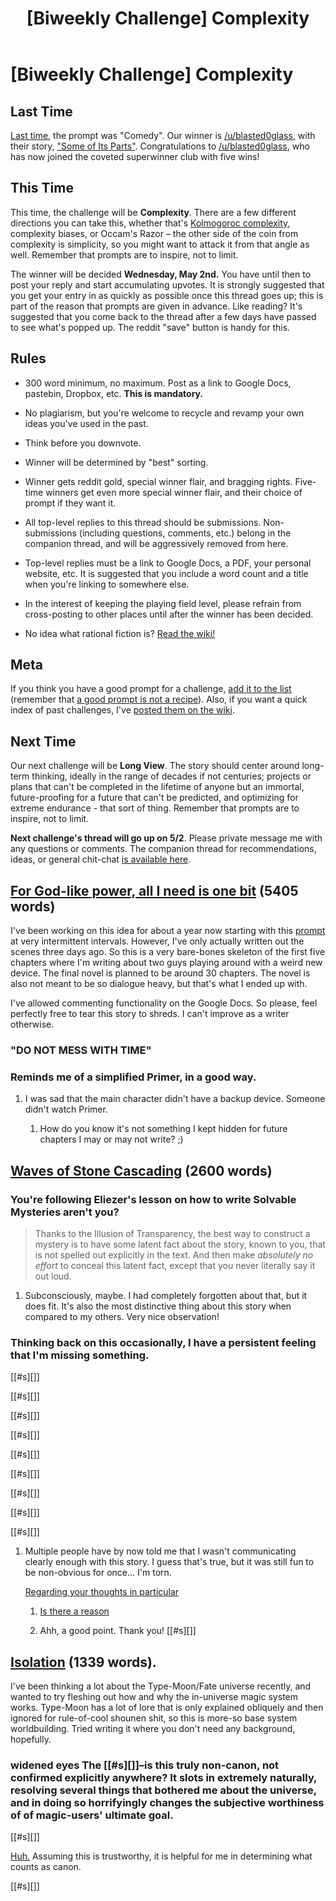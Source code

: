 #+TITLE: [Biweekly Challenge] Complexity

* [Biweekly Challenge] Complexity
:PROPERTIES:
:Author: alexanderwales
:Score: 18
:DateUnix: 1524099538.0
:DateShort: 2018-Apr-19
:END:
** Last Time
   :PROPERTIES:
   :CUSTOM_ID: last-time
   :END:
[[https://www.reddit.com/r/rational/comments/89vkv0/biweekly_challenge_comedy/][Last time]], the prompt was "Comedy". Our winner is [[/u/blasted0glass]], with their story, [[https://www.reddit.com/r/rational/comments/89vkv0/biweekly_challenge_comedy/dwy639m/]["Some of Its Parts"]]. Congratulations to [[/u/blasted0glass]], who has now joined the coveted superwinner club with five wins!

** This Time
   :PROPERTIES:
   :CUSTOM_ID: this-time
   :END:
This time, the challenge will be *Complexity*. There are a few different directions you can take this, whether that's [[https://en.wikipedia.org/wiki/Kolmogorov_complexity][Kolmogoroc complexity]], complexity biases, or Occam's Razor -- the other side of the coin from complexity is simplicity, so you might want to attack it from that angle as well. Remember that prompts are to inspire, not to limit.

The winner will be decided *Wednesday, May 2nd.* You have until then to post your reply and start accumulating upvotes. It is strongly suggested that you get your entry in as quickly as possible once this thread goes up; this is part of the reason that prompts are given in advance. Like reading? It's suggested that you come back to the thread after a few days have passed to see what's popped up. The reddit "save" button is handy for this.

** Rules
   :PROPERTIES:
   :CUSTOM_ID: rules
   :END:

- 300 word minimum, no maximum. Post as a link to Google Docs, pastebin, Dropbox, etc. *This is mandatory.*

- No plagiarism, but you're welcome to recycle and revamp your own ideas you've used in the past.

- Think before you downvote.

- Winner will be determined by "best" sorting.

- Winner gets reddit gold, special winner flair, and bragging rights. Five-time winners get even more special winner flair, and their choice of prompt if they want it.

- All top-level replies to this thread should be submissions. Non-submissions (including questions, comments, etc.) belong in the companion thread, and will be aggressively removed from here.

- Top-level replies must be a link to Google Docs, a PDF, your personal website, etc. It is suggested that you include a word count and a title when you're linking to somewhere else.

- In the interest of keeping the playing field level, please refrain from cross-posting to other places until after the winner has been decided.

- No idea what rational fiction is? [[http://www.reddit.com/r/rational/wiki/index][Read the wiki!]]

** Meta
   :PROPERTIES:
   :CUSTOM_ID: meta
   :END:
If you think you have a good prompt for a challenge, [[https://docs.google.com/spreadsheets/d/1B6HaZc8FYkr6l6Q4cwBc9_-Yq1g0f_HmdHK5L1tbEbA/edit?usp=sharing][add it to the list]] (remember that [[http://www.reddit.com/r/WritingPrompts/wiki/prompts?src=RECIPE][a good prompt is not a recipe]]). Also, if you want a quick index of past challenges, I've [[https://www.reddit.com/r/rational/wiki/weeklychallenge][posted them on the wiki]].

** Next Time
   :PROPERTIES:
   :CUSTOM_ID: next-time
   :END:
Our next challenge will be *Long View*. The story should center around long-term thinking, ideally in the range of decades if not centuries; projects or plans that can't be completed in the lifetime of anyone but an immortal, future-proofing for a future that can't be predicted, and optimizing for extreme endurance - that sort of thing. Remember that prompts are to inspire, not to limit.

*Next challenge's thread will go up on 5/2*. Please private message me with any questions or comments. The companion thread for recommendations, ideas, or general chit-chat [[https://www.reddit.com/r/rational/comments/8dat4f/challenge_companion_complexity/][is available here]].


** [[https://docs.google.com/document/d/1UiGUYFm3CfO_6Z_dDIZUsU3P4izjY6FAOq6BGLbeIMk/edit#heading=h.b3ly0s8pl1qo][For God-like power, all I need is one bit]] (5405 words)

I've been working on this idea for about a year now starting with this [[https://www.reddit.com/r/rational/comments/536z7p/saturday_munchkinry_thread/d7qqzlx/][prompt]] at very intermittent intervals. However, I've only actually written out the scenes three days ago. So this is a very bare-bones skeleton of the first five chapters where I'm writing about two guys playing around with a weird new device. The final novel is planned to be around 30 chapters. The novel is also not meant to be so dialogue heavy, but that's what I ended up with.

I've allowed commenting functionality on the Google Docs. So please, feel perfectly free to tear this story to shreds. I can't improve as a writer otherwise.
:PROPERTIES:
:Author: xamueljones
:Score: 14
:DateUnix: 1524100284.0
:DateShort: 2018-Apr-19
:END:

*** *"DO NOT MESS WITH TIME"*
:PROPERTIES:
:Author: sparr
:Score: 5
:DateUnix: 1524111017.0
:DateShort: 2018-Apr-19
:END:


*** Reminds me of a simplified Primer, in a good way.
:PROPERTIES:
:Author: FullHavoc
:Score: 3
:DateUnix: 1524151559.0
:DateShort: 2018-Apr-19
:END:

**** I was sad that the main character didn't have a backup device. Someone didn't watch Primer.
:PROPERTIES:
:Author: sparr
:Score: 2
:DateUnix: 1524175345.0
:DateShort: 2018-Apr-20
:END:

***** How do you know it's not something I kept hidden for future chapters I may or may not write? ;)
:PROPERTIES:
:Author: xamueljones
:Score: 3
:DateUnix: 1524177166.0
:DateShort: 2018-Apr-20
:END:


** [[https://vi-fi.github.io/Waves%20of%20Stone%20Cascading.html][Waves of Stone Cascading]] (2600 words)
:PROPERTIES:
:Author: vi_fi
:Score: 4
:DateUnix: 1524137424.0
:DateShort: 2018-Apr-19
:END:

*** You're following Eliezer's lesson on how to write Solvable Mysteries aren't you?

#+begin_quote
  Thanks to the Illusion of Transparency, the best way to construct a mystery is to have some latent fact about the story, known to you, that is not spelled out explicitly in the text. And then make /absolutely no effort/ to conceal this latent fact, except that you never literally say it out loud.
#+end_quote
:PROPERTIES:
:Author: xamueljones
:Score: 4
:DateUnix: 1524148798.0
:DateShort: 2018-Apr-19
:END:

**** Subconsciously, maybe. I had completely forgotten about that, but it does fit. It's also the most distinctive thing about this story when compared to my others. Very nice observation!
:PROPERTIES:
:Author: vi_fi
:Score: 2
:DateUnix: 1524150885.0
:DateShort: 2018-Apr-19
:END:


*** Thinking back on this occasionally, I have a persistent feeling that I'm missing something.

[[#s][]]

[[#s][]]

[[#s][]]

[[#s][]]

[[#s][]]

[[#s][]]

[[#s][]]

[[#s][]]

[[#s][]]
:PROPERTIES:
:Author: MultipartiteMind
:Score: 3
:DateUnix: 1524838506.0
:DateShort: 2018-Apr-27
:END:

**** Multiple people have by now told me that I wasn't communicating clearly enough with this story. I guess that's true, but it was still fun to be non-obvious for once... I'm torn.

[[#s][Regarding your thoughts in particular]]
:PROPERTIES:
:Author: vi_fi
:Score: 1
:DateUnix: 1524840690.0
:DateShort: 2018-Apr-27
:END:

***** [[#s][Is there a reason]]
:PROPERTIES:
:Author: xamueljones
:Score: 3
:DateUnix: 1524853084.0
:DateShort: 2018-Apr-27
:END:


***** Ahh, a good point. Thank you! [[#s][]]
:PROPERTIES:
:Author: MultipartiteMind
:Score: 1
:DateUnix: 1525142131.0
:DateShort: 2018-May-01
:END:


** [[https://docs.google.com/document/d/1S0YdkCbc-Pu7DvYxpCQt0YHFJGbhneR1CffXbapq47M/edit?usp=sharing][Isolation]] (1339 words).

I've been thinking a lot about the Type-Moon/Fate universe recently, and wanted to try fleshing out how and why the in-universe magic system works. Type-Moon has a lot of lore that is only explained obliquely and then ignored for rule-of-cool shounen shit, so this is more-so base system worldbuilding. Tried writing it where you don't need any background, hopefully.
:PROPERTIES:
:Author: sickening_sprawl
:Score: 3
:DateUnix: 1524187418.0
:DateShort: 2018-Apr-20
:END:

*** *widened eyes* The [[#s][]]--is this truly non-canon, not confirmed explicitly anywhere? It slots in extremely naturally, resolving several things that bothered me about the universe, and in doing so horrifyingly changes the subjective worthiness of of magic-users' ultimate goal.

[[#s][]]

[[http://typemoon.wikia.com/wiki/Magic][Huh.]] Assuming this is trustworthy, it is helpful for me in determining what counts as canon.

[[#s][]]
:PROPERTIES:
:Author: MultipartiteMind
:Score: 2
:DateUnix: 1524619753.0
:DateShort: 2018-Apr-25
:END:
